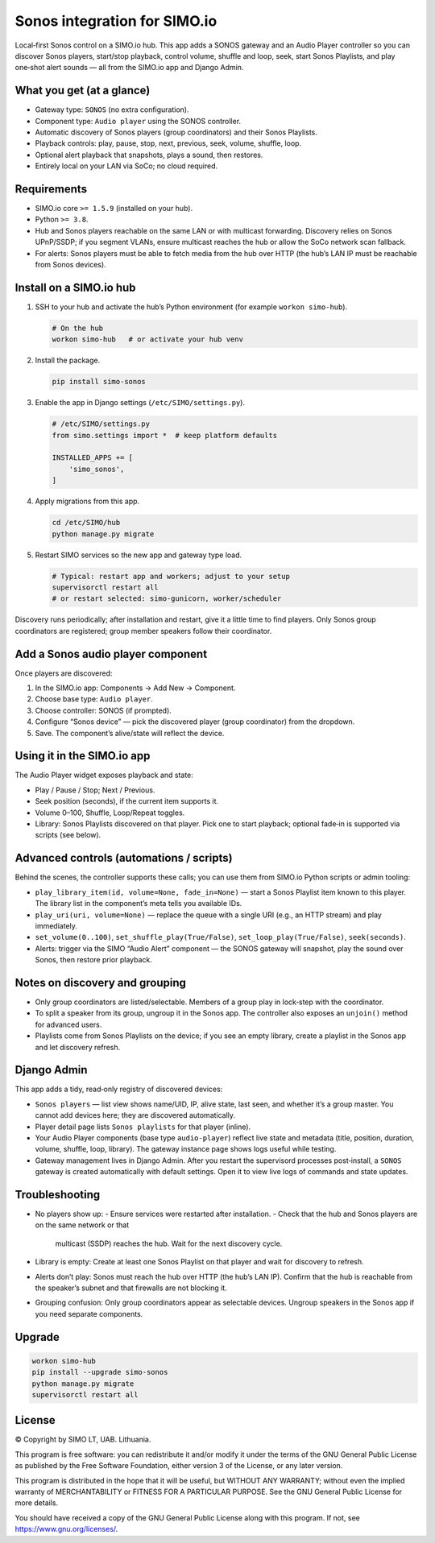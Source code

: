 =================================
Sonos integration for SIMO.io
=================================

Local‑first Sonos control on a SIMO.io hub. This app adds a SONOS
gateway and an Audio Player controller so you can discover Sonos players,
start/stop playback, control volume, shuffle and loop, seek, start
Sonos Playlists, and play one‑shot alert sounds — all from the SIMO.io app
and Django Admin.

What you get (at a glance)
--------------------------

* Gateway type: ``SONOS`` (no extra configuration).
* Component type: ``Audio player`` using the SONOS controller.
* Automatic discovery of Sonos players (group coordinators) and their
  Sonos Playlists.
* Playback controls: play, pause, stop, next, previous, seek, volume,
  shuffle, loop.
* Optional alert playback that snapshots, plays a sound, then restores.
* Entirely local on your LAN via SoCo; no cloud required.

Requirements
------------

* SIMO.io core ``>= 1.5.9`` (installed on your hub).
* Python ``>= 3.8``.
* Hub and Sonos players reachable on the same LAN or with multicast
  forwarding. Discovery relies on Sonos UPnP/SSDP; if you segment VLANs,
  ensure multicast reaches the hub or allow the SoCo network scan fallback.
* For alerts: Sonos players must be able to fetch media from the hub over
  HTTP (the hub’s LAN IP must be reachable from Sonos devices).

Install on a SIMO.io hub
------------------------

1. SSH to your hub and activate the hub’s Python environment
   (for example ``workon simo-hub``).

   .. code-block:: bash

      # On the hub
      workon simo-hub   # or activate your hub venv

2. Install the package.

   .. code-block:: bash

      pip install simo-sonos

3. Enable the app in Django settings (``/etc/SIMO/settings.py``).

   .. code-block:: python

      # /etc/SIMO/settings.py
      from simo.settings import *  # keep platform defaults

      INSTALLED_APPS += [
          'simo_sonos',
      ]

4. Apply migrations from this app.

   .. code-block:: bash

      cd /etc/SIMO/hub
      python manage.py migrate

5. Restart SIMO services so the new app and gateway type load.

   .. code-block:: bash

      # Typical: restart app and workers; adjust to your setup
      supervisorctl restart all
      # or restart selected: simo-gunicorn, worker/scheduler

Discovery runs periodically; after installation and restart, give it a
little time to find players. Only Sonos group coordinators are
registered; group member speakers follow their coordinator.

Add a Sonos audio player component
----------------------------------

Once players are discovered:

1. In the SIMO.io app: Components → Add New → Component.
2. Choose base type: ``Audio player``.
3. Choose controller: SONOS (if prompted).
4. Configure “Sonos device” — pick the discovered player (group
   coordinator) from the dropdown.
5. Save. The component’s alive/state will reflect the device.

Using it in the SIMO.io app
---------------------------

The Audio Player widget exposes playback and state:

* Play / Pause / Stop; Next / Previous.
* Seek position (seconds), if the current item supports it.
* Volume 0–100, Shuffle, Loop/Repeat toggles.
* Library: Sonos Playlists discovered on that player. Pick one to start
  playback; optional fade‑in is supported via scripts (see below).

Advanced controls (automations / scripts)
-----------------------------------------

Behind the scenes, the controller supports these calls; you can use them
from SIMO.io Python scripts or admin tooling:

* ``play_library_item(id, volume=None, fade_in=None)`` — start a Sonos
  Playlist item known to this player. The library list in the component’s
  meta tells you available IDs.
* ``play_uri(uri, volume=None)`` — replace the queue with a single URI
  (e.g., an HTTP stream) and play immediately.
* ``set_volume(0..100)``, ``set_shuffle_play(True/False)``,
  ``set_loop_play(True/False)``, ``seek(seconds)``.
* Alerts: trigger via the SIMO “Audio Alert” component — the SONOS gateway
  will snapshot, play the sound over Sonos, then restore prior playback.

Notes on discovery and grouping
-------------------------------

* Only group coordinators are listed/selectable. Members of a group play
  in lock‑step with the coordinator.
* To split a speaker from its group, ungroup it in the Sonos app. The
  controller also exposes an ``unjoin()`` method for advanced users.
* Playlists come from Sonos Playlists on the device; if you see an empty
  library, create a playlist in the Sonos app and let discovery refresh.

Django Admin
------------

This app adds a tidy, read‑only registry of discovered devices:

* ``Sonos players`` — list view shows name/UID, IP, alive state,
  last seen, and whether it’s a group master. You cannot add devices here;
  they are discovered automatically.
* Player detail page lists ``Sonos playlists`` for that player (inline).
* Your Audio Player components (base type ``audio-player``) reflect live
  state and metadata (title, position, duration, volume, shuffle, loop,
  library). The gateway instance page shows logs useful while testing.
* Gateway management lives in Django Admin. After you restart the
  supervisord processes post‑install, a ``SONOS`` gateway is created
  automatically with default settings. Open it to view live logs of
  commands and state updates.

Troubleshooting
---------------

* No players show up:
  - Ensure services were restarted after installation.
  - Check that the hub and Sonos players are on the same network or that
    multicast (SSDP) reaches the hub. Wait for the next discovery cycle.
* Library is empty: Create at least one Sonos Playlist on that player and
  wait for discovery to refresh.
* Alerts don’t play: Sonos must reach the hub over HTTP (the hub’s LAN IP).
  Confirm that the hub is reachable from the speaker’s subnet and that
  firewalls are not blocking it.
* Grouping confusion: Only group coordinators appear as selectable devices.
  Ungroup speakers in the Sonos app if you need separate components.

Upgrade
-------

.. code-block:: bash

   workon simo-hub
   pip install --upgrade simo-sonos
   python manage.py migrate
   supervisorctl restart all


License
-------

© Copyright by SIMO LT, UAB. Lithuania.

This program is free software: you can redistribute it and/or modify
it under the terms of the GNU General Public License as published by
the Free Software Foundation, either version 3 of the License, or
any later version.

This program is distributed in the hope that it will be useful,
but WITHOUT ANY WARRANTY; without even the implied warranty of
MERCHANTABILITY or FITNESS FOR A PARTICULAR PURPOSE.  See the
GNU General Public License for more details.

You should have received a copy of the GNU General Public License
along with this program. If not, see `<https://www.gnu.org/licenses/>`_.
